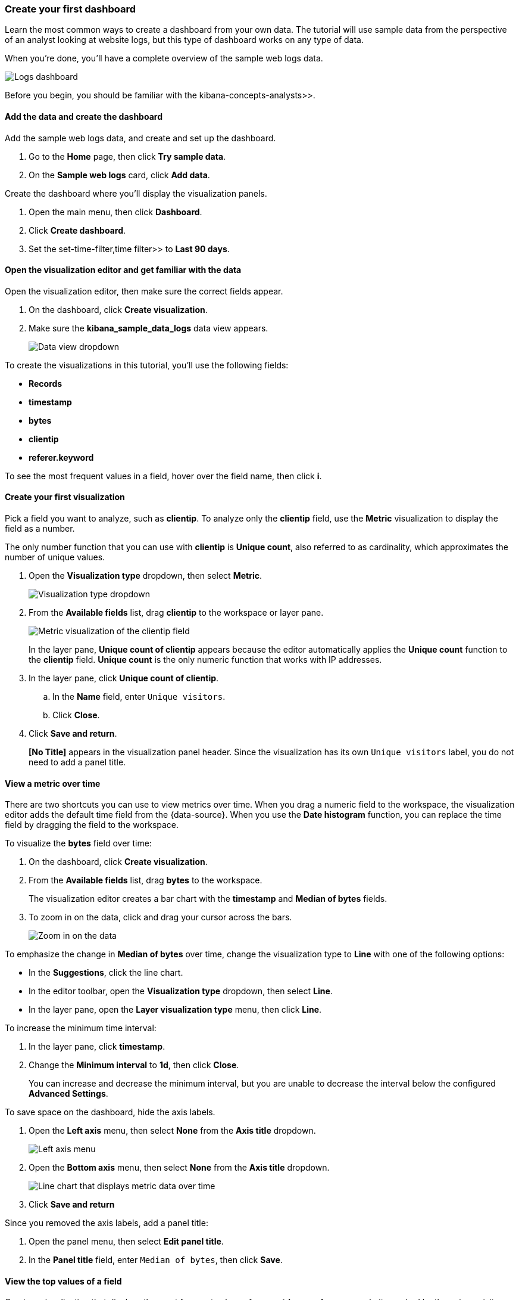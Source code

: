 [[create-a-dashboard-of-panels-with-web-server-data]]
=== Create your first dashboard

Learn the most common ways to create a dashboard from your own data.
The tutorial will use sample data from the perspective of an analyst looking
at website logs, but this type of dashboard works on any type of data.

When you're done, you'll have a complete overview of the sample web logs data. 

[role="screenshot"]
image::images/lens_logsDashboard_8.3.png[Logs dashboard]

Before you begin, you should be familiar with the  kibana-concepts-analysts>>.

[discrete]
[[add-the-data-and-create-the-dashboard]]
==== Add the data and create the dashboard

Add the sample web logs data, and create and set up the dashboard.

. Go to the *Home* page, then click *Try sample data*.

. On the *Sample web logs* card, click *Add data*.

Create the dashboard where you'll display the visualization panels.

. Open the main menu, then click *Dashboard*.

. Click *Create dashboard*.

. Set the  set-time-filter,time filter>> to *Last 90 days*.

[float]
[[open-and-set-up-lens]]
==== Open the visualization editor and get familiar with the data

Open the visualization editor, then make sure the correct fields appear.

. On the dashboard, click *Create visualization*.

. Make sure the *kibana_sample_data_logs* data view appears.
+
[role="screenshot"]
image::images/lens_dataViewDropDown_8.3.png[Data view dropdown]

To create the visualizations in this tutorial, you'll use the following fields:

* *Records*

* *timestamp*

* *bytes*

* *clientip*

* *referer.keyword*

To see the most frequent values in a field, hover over the field name, then click *i*.

[discrete]
[[view-the-number-of-website-visitors]]
==== Create your first visualization

Pick a field you want to analyze, such as *clientip*. To analyze only the *clientip* field, use the *Metric* visualization to display the field as a number.

The only number function that you can use with *clientip* is *Unique count*, also referred to as cardinality, which approximates the number of unique values.

. Open the *Visualization type* dropdown, then select *Metric*.
+
[role="screenshot"]
image::images/lens_visualizationTypeDropdown_8.0.png[Visualization type dropdown]

. From the *Available fields* list, drag *clientip* to the workspace or layer pane.
+
[role="screenshot"]
image::images/lens_metricUniqueCountOfClientip_7.16.png[Metric visualization of the clientip field]
+
In the layer pane, *Unique count of clientip* appears because the editor automatically applies the *Unique count* function to the *clientip* field. *Unique count* is the only numeric function that works with IP addresses.

. In the layer pane, click *Unique count of clientip*.

.. In the *Name* field, enter `Unique visitors`.

.. Click *Close*.

. Click *Save and return*.
+
*[No Title]* appears in the visualization panel header. Since the visualization has its own `Unique visitors` label, you do not need to add a panel title.

[discrete]
[[mixed-multiaxis]]
==== View a metric over time

There are two shortcuts you can use to view metrics over time. 
When you drag a numeric field to the workspace, the visualization editor adds the default
time field from the {data-source}. When you use the *Date histogram* function, you can
replace the time field by dragging the field to the workspace.

To visualize the *bytes* field over time:

. On the dashboard, click *Create visualization*. 

. From the *Available fields* list, drag *bytes* to the workspace. 
+
The visualization editor creates a bar chart with the *timestamp* and *Median of bytes* fields. 

. To zoom in on the data, click and drag your cursor across the bars. 
+
[role="screenshot"]
image::images/lens_end_to_end_3_1_1.gif[Zoom in on the data]

To emphasize the change in *Median of bytes* over time, change the visualization type to *Line* with one of the following options:

* In the *Suggestions*, click the line chart.
* In the editor toolbar, open the *Visualization type* dropdown, then select *Line*.
* In the layer pane, open the *Layer visualization type* menu, then click *Line*.

To increase the minimum time interval:

. In the layer pane, click *timestamp*.

. Change the *Minimum interval* to *1d*, then click *Close*.
+
You can increase and decrease the minimum interval, but you are unable to decrease the interval below the configured *Advanced Settings*. 

To save space on the dashboard, hide the axis labels.

. Open the *Left axis* menu, then select *None* from the *Axis title* dropdown.
+
[role="screenshot"]
image::images/lens_lineChartMetricOverTimeLeftAxis_8.3.png[Left axis menu]

. Open the *Bottom axis* menu, then select *None* from the *Axis title* dropdown.
+
[role="screenshot"]
image::images/lens_lineChartMetricOverTimeBottomAxis_8.3.png[Line chart that displays metric data over time]

. Click *Save and return*

Since you removed the axis labels, add a panel title:

. Open the panel menu, then select *Edit panel title*.

. In the *Panel title* field, enter `Median of bytes`, then click *Save*.

[discrete]
[[view-the-distribution-of-visitors-by-operating-system]]
==== View the top values of a field

Create a visualization that displays the most frequent values of *request.keyword* on your website, ranked by the unique visitors.
To create the visualization, use *Top values of request.keyword* ranked by *Unique count of clientip*, instead of being ranked by *Count of records*.

The *Top values* function ranks the unique values of a field by another function.
The values are the most frequent when ranked by a *Count* function, and the largest when ranked by the *Sum* function.

. On the dashboard, click *Create visualization*. 

. From the *Available fields* list, drag *clientip* to the *Vertical axis* field in the layer pane. 
+
The visualization editor automatically applies the *Unique count* function. If you drag *clientip* to the workspace, the editor adds the field to the incorrect axis.

. Drag *request.keyword* to the workspace.
+
[role="screenshot"]
image::images/lens_end_to_end_2_1_1.png[Vertical bar chart with top values of request.keyword by most unique visitors]
+
When you drag a text or IP address field to the workspace,
the editor adds the *Top values* function ranked by *Count of records* to show the most frequent values.

The chart labels are unable to display because the *request.keyword* field contains long text fields. You could use one of the *Suggestions*, but the suggestions also have issues with long text. The best way to display long text fields is with the *Table* visualization.

. Open the *Visualization type* dropdown, then select *Table*.
+
[role="screenshot"]
image::images/lens_end_to_end_2_1_2.png[Table with top values of request.keyword by most unique visitors]

. In the layer pane, click *Top values of request.keyword*.

.. In the *Number of values* field, enter `10`.

.. In the *Name* field, enter `Page URL`.

.. Click *Close*.
+
[role="screenshot"]
image::images/lens_tableTopFieldValues_7.16.png[Table that displays the top field values]

. Click *Save and return*.
+
Since the table columns are labeled, you do not need to add a panel title.

[discrete]
[[custom-ranges]]
==== Compare a subset of documents to all documents

Create a proportional visualization that helps you determine if your users transfer more bytes from documents under 10KB versus documents over 10Kb.

. On the dashboard, click *Create visualization*. 

. From the *Available fields* list, drag *bytes* to the *Vertical axis* field in the layer pane.

. In the layer pane, click *Median of bytes*. 

. Click the *Sum* function, then click *Close*.

. From the *Available fields* list, drag *bytes* to the *Break down by* field in the layer pane.

To select documents based on the number range of a field, use the *Intervals* function.
When the ranges are non numeric, or the query requires multiple clauses, you could use the *Filters* function.

Specify the file size ranges: 

. In the layer pane, click *bytes*.

. Click *Create custom ranges*, enter the following in the *Ranges* field, then press Return:

* *Ranges* &mdash; `0` -> `10240`

* *Label* &mdash; `Below 10KB`

. Click *Add range*, enter the following, then press Return:

* *Ranges* &mdash; `10240` -> `+∞`

* *Label* &mdash; `Above 10KB`
+
[role="screenshot"]
image::images/lens_end_to_end_6_1.png[Custom ranges configuration]

. From the *Value format* dropdown, select *Bytes (1024)*, then click *Close*.

To display the values as a percentage of the sum of all values, use the *Pie* chart. 

. Open the *Visualization Type* dropdown, then select *Pie*.
+
[role="screenshot"]
image::images/lens_pieChartCompareSubsetOfDocs_7.16.png[Pie chart that compares a subset of documents to all documents]

. Click *Save and return*.

Add a panel title:

. Open the panel menu, then select *Edit panel title*.

. In the *Panel title* field, enter `Sum of bytes from large requests`, then click *Save*.

[discrete]
[[histogram]]
==== View the distribution of a number field

The distribution of a number can help you find patterns. For example, you can analyze the website traffic per hour to find the best time for routine maintenance.

. On the dashboard, click *Create visualization*. 

. From the *Available fields* list, drag *bytes* to *Vertical axis* field in the layer pane.

. In the layer pane, click *Median of bytes*.

.. Click the *Sum* function.

.. In the *Name* field, enter `Transferred bytes`.

.. From the *Value format* dropdown, select *Bytes (1024)*, then click *Close*.

. From the *Available fields* list, drag *hour_of_day* to *Horizontal axis* field in the layer pane.

. In the layer pane, click *hour_of_day*, then slide the *Intervals granularity* slider until the horizontal axis displays hourly intervals.
+
[role="screenshot"]
image::images/lens_barChartDistributionOfNumberField_7.16.png[Bar chart that displays the distribution of a number field]

. Click *Save and return*.

Add a panel title:

. Open the panel menu, then select *Edit panel title*.

. In the *Panel title* field, enter `Website traffic`, then click *Save*.

[discrete]
[[treemap]]
==== Create a multi-level chart

*Table* and *Proportion* visualizations support multiple functions. For example, to create visualizations that break down the data by website traffic sources and user geography, apply the *Filters* and *Top values* functions.

. On the dashboard, click *Create visualization*. 

. Open the *Visualization type* dropdown, then select *Treemap*.

. From the *Available fields* list, drag *Records* to the *Size by* field in the layer pane. 

. In the layer pane, click *Add or drag-and-drop a field* for *Group by*.

Create a filter for each website traffic source:

. Click the *Filters* function.

. Click *All records*, enter the following in the query bar, then press Return:

* *KQL* &mdash; `referer : *facebook.com*`

* *Label* &mdash; `Facebook`

. Click *Add a filter*, enter the following in the query bar, then press Return:

* *KQL* &mdash; `referer : *twitter.com*`

* *Label* &mdash; `Twitter`

. Click *Add a filter*, enter the following in the query bar, then press Return:

* *KQL* &mdash; `NOT referer : *twitter.com* OR NOT referer: *facebook.com*`

* *Label* &mdash; `Other`

. Click *Close*.

Add the user geography grouping:

. From the *Available fields* list, drag *geo.srcdest* to the workspace.

. To change the *Group by* order, drag *Top values of geo.srcdest* in the layer pane so that appears first.
+
[role="screenshot"]
image::images/lens_end_to_end_7_2.png[Treemap visualization]

Remove the documents that do not match the filter criteria:

. In the layer pane, click *Top values of geo.srcdest*.

. Click *Advanced*, deselect *Group other values as "Other"*, then click *Close*.
+
[role="screenshot"]
image::images/lens_treemapMultiLevelChart_7.16.png[Treemap visualization]

. Click *Save and return*.

Add a panel title:

. Open the panel menu, then select *Edit panel title*.

. In the *Panel title* field, enter `Page views by location and referrer`, then click *Save*.

[float]
[[arrange-the-lens-panels]]
==== Arrange the dashboard panels

Resize and move the panels so they all appear on the dashboard without scrolling.

Decrease the size of the following panels, then move the panels to the first row:

* *Unique visitors* 

* *Median of bytes*

* *Sum of bytes from large requests*

* *Website traffic*
+
[role="screenshot"]
image::images/lens_logsDashboard_8.3.png[Logs dashboard]

[discrete]
==== Save the dashboard

Now that you have a complete overview of your web server data, save the dashboard.

. In the toolbar, click *Save*.

. On the *Save dashboard* window, enter `Logs dashboard` in the *Title* field.

. Select *Store time with dashboard*.

. Click *Save*.